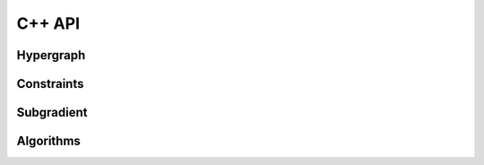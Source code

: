 =====
C++ API
=====

Hypergraph
---------------

.. doxygenclass:: Hypernode
   :project: pydecode
   :members:

.. doxygenclass:: Hyperedge
   :project: pydecode
   :members:

.. doxygenclass:: Hypergraph
   :project: pydecode
   :members:

.. doxygenclass:: HypergraphWeights
   :project: pydecode
   :members:

.. doxygenclass:: Hyperpath
   :project: pydecode
   :members:

Constraints
---------------

.. doxygenclass:: Constraint
   :project: pydecode
   :members:

.. doxygenclass:: HypergraphConstraints
   :project: pydecode
   :members:


Subgradient
---------------


.. doxygenclass:: SubgradientProducer
   :project: pydecode
   :members:

.. doxygenclass:: Subgradient
   :project: pydecode
   :members:

.. doxygenclass:: SubgradRate
   :project: pydecode
   :members:

Algorithms
---------------


.. doxygenfunction:: viterbi_path
   :project: pydecode

.. doxygenfunction:: outside
   :project: pydecode

.. doxygenfunction:: best_constrained_path
   :project: pydecode

.. doxygenfunction:: prune
   :project: pydecode
